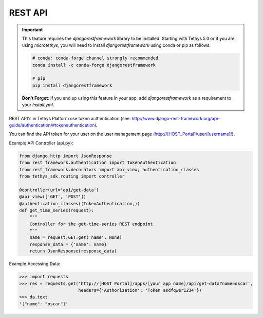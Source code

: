 .. _tethys_rest_api:

********
REST API
********

.. important::

    This feature requires the `djangorestframework` library to be installed. Starting with Tethys 5.0 or if you are using `microtethys`, you will need to install `djangorestframework` using conda or pip as follows:

    .. code-block:: bash

        # conda: conda-forge channel strongly recommended
        conda install -c conda-forge djangorestframework

        # pip
        pip install djangorestframework

    **Don't Forget**: If you end up using this feature in your app, add `djangorestframework` as a requirement to your `install.yml`.

REST API's in Tethys Platform use token authentication (see: http://www.django-rest-framework.org/api-guide/authentication/#tokenauthentication).

You can find the API token for your user on the user management page (http://[HOST_Portal]/user/[username]/).

Example API Controller (api.py):

.. code-block:: python

    from django.http import JsonResponse
    from rest_framework.authentication import TokenAuthentication
    from rest_framework.decorators import api_view, authentication_classes
    from tethys_sdk.routing import controller

    @controller(url='api/get-data')
    @api_view(['GET', 'POST'])
    @authentication_classes((TokenAuthentication,))
    def get_time_series(request):
        """
        Controller for the get-time-series REST endpoint.
        """
        name = request.GET.get('name', None)
        response_data = {'name': name}
        return JsonResponse(response_data)

Example Accessing Data:

.. code-block:: python

    >>> import requests
    >>> res = requests.get('http://[HOST_Portal]/apps/[your_app_name]/api/get-data?name=oscar',
                           headers={'Authorization': 'Token asdfqwer1234'})
    >>> da.text
    '{"name": "oscar"}'
